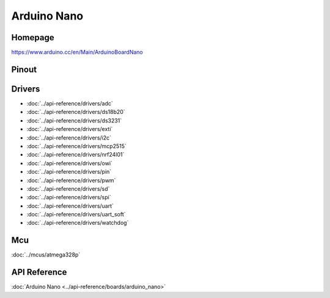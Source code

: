 Arduino Nano
============

Homepage
--------

https://www.arduino.cc/en/Main/ArduinoBoardNano

Pinout
------

.. image:: ../images/boards/arduino-nano-pinout.png
   :width: 50%
   :target: ../_images/arduino-nano-pinout.png

Drivers
-------

- :doc:`../api-reference/drivers/adc`
- :doc:`../api-reference/drivers/ds18b20`
- :doc:`../api-reference/drivers/ds3231`
- :doc:`../api-reference/drivers/exti`
- :doc:`../api-reference/drivers/i2c`
- :doc:`../api-reference/drivers/mcp2515`
- :doc:`../api-reference/drivers/nrf24l01`
- :doc:`../api-reference/drivers/owi`
- :doc:`../api-reference/drivers/pin`
- :doc:`../api-reference/drivers/pwm`
- :doc:`../api-reference/drivers/sd`
- :doc:`../api-reference/drivers/spi`
- :doc:`../api-reference/drivers/uart`
- :doc:`../api-reference/drivers/uart_soft`
- :doc:`../api-reference/drivers/watchdog`

Mcu
---

:doc:`../mcus/atmega328p`

API Reference
-------------

:doc:`Arduino Nano <../api-reference/boards/arduino_nano>`


